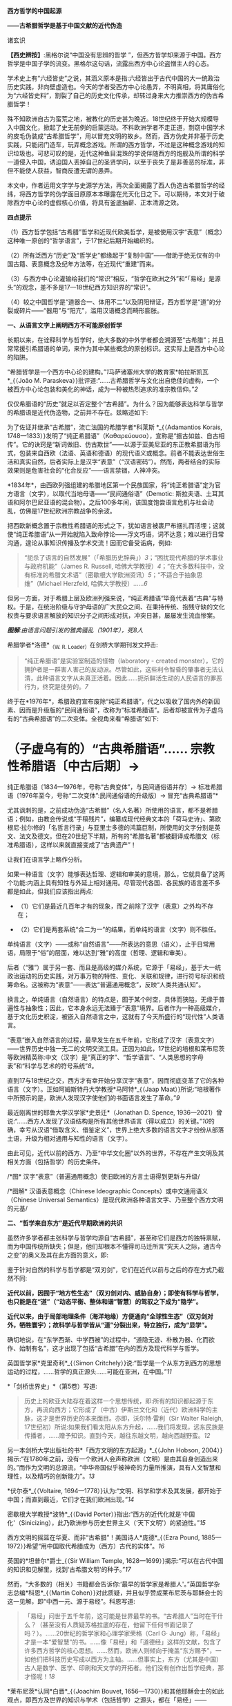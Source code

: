 *西方哲学的中国起源*

*------古希腊哲学是基于中国文献的近代伪造*

诸玄识

*【西史辨按】*:黑格尔说“中国没有思辨的哲学
”，但西方哲学却来源于中国。西方哲学是中国子学的流变。黑格尔这句话，流露出西方中心论盗憎主人的心态。

学术史上有“六经皆史”之说，其涵义原本是指:六经皆出于古代中国的大一统政治历史实践，非向壁虚造也。今天的学者受西方中心论愚弄，不明真相，将其庸俗化为“六经皆史料”，割裂了自己的历史文化传承，却转过身来大力推崇西方的伪古希腊哲学！

殊不知欧洲自古为蛮荒之地，被教化的历史甚为晚近。18世纪终于开始大规模导入中国文化，掀起了史无前例的启蒙运动。不料欧洲学者不走正道，剽窃中国学术的皮毛伪装成“古希腊哲学”，用以冒充文明的故乡。然而，西方伪史并非基于历史实践，只能闭门造车，玩弄概念游戏。所谓的西方哲学，不过是这种概念游戏的知识垃圾也。可悲可叹的是，近代这种鱼目混珠的学说伴随西方的炮舰及所谓的科学一道侵入中国，诱迫国人丢掉自己的圣贤学问，以至于丧失了是非善恶的标准，非但不能使人获益，智商反遭无谓的愚弄。

本文中，作者运用文字学与史源学方法，再次全面揭露了西人伪造古希腊哲学的经纬，将西方哲学的伪学面目原原本本曝露在光天化日之下。可以期待，本文对于破除西方中心论的虚假核心价值，将具有釜底抽薪、正本清源之效。

//^{[[./img/9-0.jpeg]]}//       

*四点提示*

（1）西方哲学包括“古希腊”哲学和近现代欧美哲学，是被使用汉字“表意”（概念）这种唯一原创的“哲学语言”，于17世纪后期开始编织的。

（2）所有泛西方“历史”及“哲学史”都缘起于“复制中国”------借助于绝无仅有的中国古籍、表意概念及纪年方法等，在近现代“重建”而来。

（3）与西方中心论灌输给我们的“常识”相反，“哲学在欧洲之外”和“「易经」是源头”的观念，差不多是17---18世纪西方知识界的“常识”。

（4）较之中国哲学是“道器合一、体用不二”以及阴阳辩证，西方哲学是“道”的分裂或碎片------“器用”与“阳亢”，滥用汉语概念而畸形膨胀。

*一、从语言文字上阐明西方不可能原创哲学*

长期以来，在诠释科学与哲学时，绝大多数的中外学者都会溯源至“古希腊”；并且常常援引希腊语的单词，来作为其中某些概念的原创标识。这实际上是西方中心论的陷阱。

“希腊哲学是一个西方中心论的建构。”[[1]]马萨诸塞州大学的教育家*帕拉斯凯瓦*_{（João
M.
Paraskeva）}批评道:“......古希腊哲学与文化出自绝佳的虚构，一个被西方中心论包装和美化的神话，成为一种被热烈追求的准宗教信仰。”[[2]]

仅仅希腊语的“历史”就足以否定整个“古希腊”。为什么？因为能够表达科学与哲学的希腊语是近代伪造物，之前并不存在。兹略述如下:

为了佐证并继承“古希腊”，流亡法国的希腊学者*科莱斯 *_{（Adamantios
Korais,
1748---1833）}发明了“纯正希腊语”（Καθαρεύουσα），宣称是“振古如兹、自古相传”。它的诀窍是“新词做旧、仿古欺世”------以源于亚美尼亚的东正教希腊语为形式，包装来自西欧（法语、英语和德语）的现代语义或概念。前者不能表达世俗生活和真实自然，后者实际上是汉字“表意”（“汉语密码”）。然而，两者结合的实际效果则是危害社会的“化合反应”------语言禁锢，人神冲突。

*1834年*，由西欧列强组建的希腊地区第一个民族国家，将“纯正希腊语”定为官方语言（文字），以取代当地母语------“民间通俗语”（Demotic: 斯拉夫语、土耳其语和阿尔巴尼亚语的混合物）。之后100多年间，该国度饱尝语言危机与社会动乱，仿佛是17世纪欧洲宗教战争的余波。

把西欧新概念置于宗教性希腊语的形式之下，犹如语言被裹尸布捆扎而活埋；这就使“纯正希腊语”从一开始就陷入致命悖论------浮文巧语，词不达意；难以进行日常沟通，遑论从事知识传播及学术交流！因而它备受诟病，例如: 

#+begin_quote
“扼杀了语言的自然发展”（「希腊历史辞典」）[[3]]；“困扰现代希腊的学术事业与政府机能”（James
R. Russell,
哈佛大学教授）[[4]]；“在大多数科技中，没有标准的希腊文术语”（密歇根大学欧洲资讯）[[5]]；“不适合于抽象思维”（Michael
Herzfeld, 哈佛大学教授）......[[6]]

#+end_quote

但另一方面，对于希腊上层及欧洲列强来说，“纯正希腊语”毕竟代表着“古典”与特权。于是，在统治阶级与守护母语的广大民众之间、在秉持传统、抱残守缺的文化权贵与要求语言解放的知识分子之间形成对抗，冲突日甚，屡屡发生流血惨案。

[[./img/9-1.jpeg]]

/*图解*:由语言问题引发的雅典骚乱（1901年），死8人/

希腊学者*洛德*_{（W. R. Loader）}在剑桥大学期刊发文抨击:

#+begin_quote
“纯正希腊语”是实验室制造的怪物（laboratory - created
monster），它的拥护者是一群害人害己的反动派。尽管如此，这些利令智昏的肇事者无法认清，此种语言文字从未真正活着。因此......扼杀鲜活生动的人民语言的罪恶行为，终究是徒劳的。[[7]]

#+end_quote

终于在*1976年*，希腊政府宣布废除“纯正希腊语”，代之以吸收了国内外的新因素、因而是升级版的“民间通俗语”，改称为“标准希腊语”。后者却被宣传为子虚乌有的“古典希腊语”的二次变体。全视角来看“希腊语”如下:

* （子虚乌有的）“古典希腊语”...... 宗教性希腊语〔中古后期〕→
纯正希腊语〔1834---1976年，号称“古典变体”，与民间通俗语并存〕→
标准希腊语〔1976年至今，号称“二次变体”:民间通俗语的升级版〕→
冒充“古典希腊语”*

尤其讽刺的是，之前成功伪造“古希腊”（名人名著）所使用的语言，都不是希腊语；例如，由教会传说或“手稿残片”，编纂成现代经典文本的「荷马史诗」、第欧根尼·拉尔修的「名哲言行录」与亚里士多德的鸿篇巨制，所使用的文字分别是英文、法文及德文。但在20世纪下半期，所有的“希腊名著”都被翻译成希腊文（标准希腊语），这样以来就直接变成了“古典遗产”！

让我们在语言学上略作分析。

如果一种语言（文字）能够表达哲理、逻辑和审美的意境，那么，它就具备了这两个功能:内涵上具有知性与外延上相对通用。尽管现代各国、各民族的语言差不多都是如此，但我们应该指出两点: 

- （1）它们是最近几百年才有的现象，而之前除了汉字（表意）之外均不存在；

- （2）它们是两套系统“合二为一”的结果，而单纯的语言（文字）则不胜任。 

单纯语言（文字）------或称“自然语言”------所表达的意思（语义），止于日常用语，局限于“俗”的层面，难以达到“雅”的高度（哲理、逻辑和审美）。

后者（“雅”）属于另一套、而且是高级的媒介系统，它源于「易经」，基于大一统政治运动的历史实践，对万事万物的特性、变化、关联和规律，进行符号标识和统筹命名。这被称为“表意”------表达“普遍通用概念”，反映“人类共通认知”。

换言之，单纯语言（自然语言）的特点是，囿于某个时空，具体而狭隘，无缘于普遍性与抽象性；因此，它本身永远无法臻于“表意”境界。后者作为一种高级媒介，基于文化历史积淀，被嵌入自然语言之中，这就有了今天所盛行的“现代性”人类语言。

“表意”嵌入自然语言的过程，最早发生在五千年前，它形成了汉字（表意文字）------世界历史中独一无二的文明交流工具。正因为如此，17世纪的培根和莱布尼茨等欧洲精英称:中文（汉字）是“真正的字”、“哲学语言”、“人类思想的字母表”和“科学与艺术的符号系统”[[8]]。 

直到17与18世纪之交，西方才有幸开始分享汉字“表意”，因而彻底变革了它的各种语言（文字）。正如阿姆斯特丹大学教授*马阿特*_{（Jaap
Maat）}所说:“培根著作中所预示的是，欧洲人发现汉字使他们的书面语言发生了革命。”[[9]]

最近刚离世的耶鲁大学汉学家*史景迁*（Jonathan D. Spence,
1936---2021）曾说:“......西方人发现了汉语结构是所有其他世界语言（得以成立）的关键。”[[10]]的确，幸亏从汉语“借取含义、借鉴定义”，世界上绝大多数的语言文字才纷纷从部落土语，升级为相对通用与知性的语言（文字）。

由此可见，近代以前的西方、乃至“中华文化圈”以外的世界，不存在产生文明及其相关方面（包括哲学）的历史条件。

[[./img/9-2.jpeg]]/*图*
汉字“表意”（普遍通用概念）使旧欧洲的方言土语得到更新与升级/

[[./img/9-3.jpeg]]

/*图解* 汉语表意概念（Chinese Ideographic
Concepts）或中文通用语义（Chinese Universal
Semantics）是现代欧洲各种语言文字、乃至整个西方文明的元基/

*二、“哲学来自东方”是近代早期欧洲的共识*

虽然许多学者都主张科学与哲学均源自“古希腊”，甚至称它们是西方的独特禀赋，而为中国传统所缺失；但是，他们却根本不懂得司马迁所言“究天人之际，通古今之变”的奥义及其在此方面的意义，即:

鉴于针对自然的科学与哲学都是“双刃剑”，它们在近代以前与之后的存在方式乃截然不同:

*近代以前，因囿于“地方性生态”（双刃剑对内、威胁自身）；即使有科学与哲学，也只能是在“道”（“动态平衡、整体和谐”智慧）的驾驭之下成为“隐学”。*

*近代以来，由于局部地理条件（海洋地缘）方便通向“全球性生态”（双刃剑对外，牺牲寰宇）；故科学与哲学皆从“道”分裂出来，特立独行，成为“显学”。*

确切地说，在“东学西渐、中学西被”的过程中，“道隐无迹、朴散为器、化而欲作、始制有名”，这才出现了包括“古希腊”在内的西方及现代科学与哲学。

英国哲学家*克里奇利*_{（Simon
Critchely）}说:“哲学是一个从东方到西方的思想运动的过程，......哲学的真正源头......可能在亚洲，在中国。”[[11]]

*「剑桥世界史」*（第5卷）写道:

#+begin_quote
历史上的欧亚大陆存在着这样一个思想传统，即:所有的知识都起源于东方，再流向西方；它形成了（中古）伊斯兰文化和（近代）欧洲科学的主脉，这才是世界历史的本来面目。亦即，沃尔特·雷利（Sir
Walter Raleigh,
17世纪初）所说:如果我们看太阳从东方升起，......我们将发现，远东民族是传播者，......赠予知识。直到今天，越往东越文明，越向西越野蛮。[[12]]

#+end_quote

另一本剑桥大学出版社的书*「西方文明的东方起源」*_{（John Hobson,
2004）}揭示:“在1780年之前，没有一个欧洲人会声称欧洲（文明）是由其自身创造出来的。”而作为文明的总源流，“中华帝国似乎被神奇的力量所推演，具有人文智慧和理性，以及精巧的创新能力”。[[13]]

*伏尔泰*_{（Voltaire,
1694---1778）}认为:“文明、科学和学术及其发展，都开始于中国；而直到最近，它们才在我们欧洲出现。”[[14]]

密歇根大学教授*波特*_{（David
Porter）}指出:“西方的近代化就是‘中国化'（Sinicizing），此乃欧洲参与历史世界主义（‘天下文明'）的紧迫性。”[[15]]

西方文明的摇篮在华夏、而非“古希腊”！美国诗人*庞德*_{（Ezra Pound,
1885---1972）}希望“用中国取代希腊成为（西方）古代的实体”。[[16]]

英国的*坦普尔*爵士_{（Sir William Temple,
1628---1699）}揭示:“可以在古代中国的知识和见解里，找到‘古希腊文明'的种子。”[[17]]

然而，“大多数的（相关）书籍都会告诉你:‘最早的哲学家是希腊人'。”英国哲学杂志总编*科恩*_{（Martin
Cohen）}对此质疑，并且似乎赞成莱布尼茨与耶稣会士的这一见解，即“中西一元、源于易经”。科恩写道:

#+begin_quote
「易经」问世于五千年前，这可能是世界最早的书。“古希腊人”当时在干什么？（甚至没有人质疑苏格拉底的存在，他留下任何书面记录了吗？）。......20世纪的哲学家和心理学家荣格（Carl
G·
Jung）称，「易经」才是一本“爱智慧”的书。......像「易经」和「道德经」这样的文献，包含了许多西方哲学的核心思想。......然而，欧洲人则倾向于掩盖“东方赐予”，一如他们把科技历史写成以西方为主轴。......但事实上，东方（尤其是中国）古人是数学、医学、印刷和天文学的开拓者。他们没有创作出哲学经典，那才怪呢！[[18]]

#+end_quote

*莱布尼茨*认同*白晋*_{（Joachim Bouvet,
1656---1730）}和其他耶稣会士的如此观点，即西方及世界的知识与学术（包括哲学）之源头，都在「易经」------

「易经」是“所有人类智慧的溯源处”[[19]]，“一切种类的知识的源泉”[[20]]，它包含了“全部科学的原则”[[21]]，亦为“普遍性的科学”即“科学之科学”[[22]]；「易经」的象数“蕴藏了人类知识的原型”[[23]]；“整个的数学原则最初都来自「易经」”[[24]]；其作者“伏羲是所有哲学家的王子”（prince
of all philosophers）。[[25]]

关于西方是如何从中国引进哲学的，美国路易斯安那大学教授*斯托弗*_{（Suzanne
M. Stauffer）}写道:

#+begin_quote
耶稣会士把孔子作为一位哲学家和导师介绍给西方，这就满足了欧洲人对新哲学的渴望。来自中国的令人敬佩的哲学模型，关注人文，这是欧洲传统与实践中所不存在的。启蒙学者拥抱中国文化，尤其着迷于儒家无神论哲学、德礼政治和经济思想......。随着启蒙学者在哲学上的努力和进步，儒家思想渗透社会、深入人心。在德国，莱布尼茨及其同人对中国哲学------尤其是理学------深刻领悟和全面综合，从而创造出系统的单子论和动态形而上学。在法国，伏尔泰借鉴了中国哲学、政治和宗教思想，以此来倡导理性、自然神论和人文政治，而致力于改变欧洲。......艾利西夫（Danielle
Elisseeff）称:“中国是新思想大厦的基石之一。”[[26]]

#+end_quote

欧洲启蒙学者将儒家思想视为“完美的理性哲学。”[[27]]他们还从不同角度，把中国哲学称作“实践哲学”（社会性）、自然哲学（无神论）或道德哲学（人文型）。

在西方中心论于19世纪炽盛之前，其知识界认同“哲学来自中国”。美国宾州大学的两位教授*勃兰特*_{（Bettina
Brandt）}和*普迪*_{（Daniel L.
Purdy）}主编的「德国启蒙运动中的中国」，写道: 

#+begin_quote
事实上，直到18世纪下半期，所有人都同意“哲学存在于欧洲以外的文化中”。斯宾诺莎书信中的一段话表明，“哲学存在于欧洲之外”被认为是理所当然。......莱布尼茨经常提到中国哲学及哲学家，......他把孔子、朱熹和传奇人物伏羲都称为“哲学家”，并将自己反复引用的儒学资料「性理大全书」，称作“哲学纲要”。......莱布尼茨把中国视为“哲学之国度”（land
of
philosophy）。〔从伏尔泰到北美的杰斐逊和富兰克林，都把中国视为“哲学家的天堂”[[28]]〕。......莱布尼茨提议，中国应该派“传教士”到欧洲传授自然哲学。......那时，“自然哲学”一词差不多是哲学的代名词。......沃尔夫（Christian
Wolff）讲授的哲学是中国的......，称中国是“哲学王理想的榜样”。......（之后）中国哲学却被种族主义所抹杀，黑格尔排斥欧洲以外的文化。......（然而）一旦说明“中国”在近代欧洲的实际存在，这就意味着把西方哲学的权威置于危险之中。[[29]]

#+end_quote

香港大学教授*尼尔森*_{（Eric S.
Nelson）}指出:“以欧洲为中心的哲学是相对较新的现代编造。”[[30]]

得克萨斯大学的*帕克*_{（Peter Park）}介绍:

#+begin_quote
西方哲学史在18---19世纪被改写。......之前公认西方哲学不是起源于西方，......而是植根于亚洲。......改写历史，而将非欧洲排斥在哲学史之外，归因于种族主义。......换句话说，近代西方承认，哲学起源于东方；而到18世纪末，才开始宣称“哲学起源于希腊”。[[31]]

#+end_quote

“西方哲学是种族主义”，这是美国学者*凡諾登*_{（B. W. Van
Norden）}文章的标题。该文写道:

#+begin_quote
西方的主流哲学是狭隘的、缺乏想象力的、甚至是仇外的。......西方哲学曾经是开放的和世界主义的。例如，「论语」被翻译成「中国哲学家孔子」......，莱布尼茨着迷于中国哲学，......沃尔夫讲授“中国实践哲学”。......（而后）欧洲知识界浸淫于“白种人优越论”，断言非高加索人缺乏哲思。......康德是出了名的种族主义者，他宣称:“白种人独具天赋，......整个东方找不到哲学，......优雅与美德从未进入中国人的头脑”......。[[32]]

#+end_quote

[[./img/9-4.jpeg]]

/*图解* 康德的“科学种族论”（Kant's Scientific
Racism）:居于人类社会中心的欧洲（西方）原创和发展文明及其所有方面，然后传播到“边缘”（有色人种）。后者尤其不可能独自开发科学与哲学/

*三、被儒家启蒙和改造的“古希腊”名人名著*

按照成说，*第欧根尼·拉尔修*_{（Diogenes Laertius,
约3世纪）}是罗马帝国时代的古希腊哲学史家，以希腊文写作；写下（古希腊）*「名哲言行录」*，包括200余位哲学家。

如前所述，在其于18世纪从中国获得语言文字的“表意”内涵之前，西方不存在真实的文献。因此，西方各国馆藏的“古代手稿”全不可信。正如巴黎图书馆馆长*哈尔端*_{（Jean
Hardouin,
1646---1729）}所揭露，所谓西方“古典时代”的名人名著、文献文物，尤其是“古希腊”的，全是假的。[[33]]

即便是假馆藏或伪手稿，也拼凑不出来*「名哲言行录」*是公元3世纪的作品！美国得克萨斯中北学院教授*索伦森*_{（Stephen
Sorensen）}写道:

#+begin_quote
通常认为，一部关于希腊哲学的历史巨著，第欧根尼·拉尔修的「名哲言行录」问世于公元3世纪。然而，不少学者说其中的“泰勒斯生平”，是阿尔贝蒂（Leon
B. Alberti,
1404/1414？---1472）模仿自己事迹的虚构。......今天的历史学家推断，拉尔修手稿出现的时间最早在11---13世纪之间......。然而，一切都是糊涂的，因为没有可靠的手稿。与该书有关的文献分别是:（1）1759年出现在巴黎，宣称13---14世纪；（2）那不勒斯国立图书馆，12---13世纪；（3）君士坦丁堡旧塞图书馆，13---14世纪；（4）梵蒂冈（藏书）第140组，公元14年；（5）格雷库斯的收藏，12---14世纪......。我的问题是，这部书的原作者真的生活在公元200年左右吗？[[34]]

#+end_quote

在现代西方，「名哲言行录」沦为下列作品打假的靶子:

马丁内斯（Javier
Martínez）主编「古典文学的伪造和伪造者」[[35]]；斯蒂芬斯（W.
Stephens）等主编「现代欧洲早期的文献伪造」[[36]]；哈克（Matthias
Haake）著「历史文献的伪造与操纵------第欧根尼·拉尔修与雅典授予芝诺的荣誉公民证书」[[37]]；叶尔曼（Bart
D.
Ehrman）的「被伪造愚弄的伪造者」[[38]]和「伪造与反伪造:早期基督教的假文献......」[[39]]。

英国思想史家*戈特利布*_{（Anthony Gottlieb）}评论:

#+begin_quote
第欧根尼·拉尔修......不可信的写作，来自第二、第三手资料；却是最令人愉快的传记作家，至少让读者扬起一道眉毛。......第欧根尼·拉尔修是个无稽可考的“历史学家”，他像（怀旧之海）的一头鲸鱼，吞并了所有漂浮的故事。[[40]]

#+end_quote

然而，最关键的则是该书第一个可考文本------*1758年*在阿姆斯特丹问世的*法文版*「名哲言行录」*（Les
vies des plus illustres philosophes de
l'antiquité）*；非常奇怪，在这部关于“古希腊”哲人群体的传记中，孔子赫然在列，乃至儒家思想及其表达方式弥漫书中！就像“关于苏格拉底的各种不连贯的轶事，似乎采用了孔子（论语）的叙述方式”。[[41]]

[[./img/9-5.jpeg]]

/*图解*
1758年在阿姆斯特丹出版的第欧根尼·拉尔修著（古希腊）「名哲言行录」，是该书第一个可考可信的版本；编纂者花了大篇幅介绍孔子或儒家哲学，并把他（它）作为该书的“护身符”/

姑且不论其遣词造句都是使用新语言（新概念）------“汉字表意”（汉语密码）。应该指出，今天流行的「名哲言行录」已被反复修改和充分融合，以致很难找到“中国元素”的影子了。

从*1758年版「名哲言行录」*参杂孔子或儒家思想这件事，我们可以推断，“希腊哲学”在很大程度上是被中国哲学扶植起来的。分析如下（3点）:

*第一、“乘时借势”*。在近代西方，儒家及孔子被视为真正的哲学与哲学家；它（他）俨然是“试金石”，却被当成了“敲门砖”。

另一方面，“古希腊”出自神职学者之手，处于启蒙运动的边缘；除非被孔子这位“启蒙运动的守护神”[[42]]带挈，否则很难登上大雅之堂。

应该指出，大约以1758年为界，“古希腊”发生了“丕变”:之前是反动的和小规模的，之后则是“现代性”和巨量的。例如，亚里士多德是“启蒙运动的公敌”[[43]]和“真正科学的大敌”。------美国哲学家戈特黑尔_{（Allan
Gotthelf）}[[44]]

近代西方经历了儒家------“纯粹哲学智慧的伟大楷模”[[45]]------的洗礼:

#+begin_quote
中国是......智慧和艺术的典范之国。......孔子的哲学思想在当时不限于中国，而他则是“被供奉在万神殿里的全人类圣贤”......。中国哲学，成了欧洲人扎进神学心脏的利器，并且在法国重农学派和百科全书派以及德国古典哲学上，留下来印记；它被伏尔泰、孟德斯鸠、狄德罗、卢梭、奎奈、莱布尼茨、沃尔夫和歌德等欧洲精英所笃信，以致文化自卑的那一代欧洲人将其视为完美模式与终极目标。......对于启蒙运动的先锋伏尔泰来说，孔子是唯一的世界师表......。伏尔泰用中华文明的精髓来增进他的事业，旨在将欧洲推向现代性......。[[46]]

#+end_quote

* 第二、“人文化成”*。儒家启蒙西方，使之与旧欧洲（宗教性）决裂，走向“世俗化、文明化”以及“人文性、现代性”；而“古希腊”则也必须完成这方面的“转型”（包括语言文字）。只有这样，“古希腊”才有可能被启蒙知识界所接受。美国圣母大学教授*詹森*_{（Lionel
M Jensen）}写道:

#+begin_quote
到18世纪末，随着欧洲获得“启蒙文化自觉”，孔子作为“普世圣人”，在当时的西方文化中已经根深蒂固了。......“儒家”这个术语意味着尊重、文雅、道德、正直、理性和古典......，这正是处于宗教战争和君主苛政中的欧洲人所追求的。......而孔子与中国形象则出现在许多启蒙思想家的著作中，诸如:伏尔泰、卢梭、孟德斯鸠、孔德、奎奈、丰特纳、狄德罗、莱布尼茨、沃尔夫、马勒伯朗士、贝勒，甚至笛福。然而，孔子最伟大的时刻出现在1758年------在阿姆斯特丹出版的法文「名哲言行录」中，包括一篇长达90页关于孔子及其学说的论述。......（因此）中国古人的形象塑造了......我们（西方）“现代性”的自我形象。[[47]]

#+end_quote

埃及学者*阿明*_{（Samir Amin,
1931---2018）}一针见血地指出，近代西方是按照其本身的模样，伪造出具有近代性的“古希腊”。[[48]]而英国神学家*沃顿*_{（William
Wotton,
1666---1727）}则揭露:“‘古希腊人'确实是按照古代中国编造出来的‘现代人'。”[[49]] 

*第三、“中为洋用”*。我们稍后将会阐述，西方“历史”及“哲学史”基本上是挪用中国资料的产物。

在启蒙时代，欧洲学者对中国文献的挪用，既是革故鼎新的需要，又是一种“时尚”。美国北卡大学教授*黑德利*_{（John
M. Headley）}写道:

#+begin_quote
1687年在巴黎出版的「中国哲学家孔子」，把欧洲的亲华情结推向了高潮。......在支持对中国文化狂热占有的欧洲人之中，有统治者路易十四和普鲁士国王腓特烈，还有众多的包括牛顿和莱布尼茨在内的知识领袖。然而，启蒙运动对儒学挪用最显著的例子，则是1758年在阿姆斯特丹出版的第欧根尼·拉尔修著「名哲言行录」；在这部关于西方古典时代的思想家列传中，能够发现长达90页是叙述孔子或儒家学说的。通过将儒家文化与西方“古典传承”相结合，建起了一座通往中华文明的桥梁，旨在把“中国”（知识）融入欧洲文明，从而使后者拥有与前者同样的自然法与文化标准。

#+end_quote

*詹森*教授还说:“孔子的形象被广泛剽窃。”[[50]]亦即，美国贝勒大学教授*蒙格罗*_{（David
E.
Mungello）}指出:“中国知识（宝藏）经过耶稣会士的调和与搬运，在欧洲流传开来，最终被同化（变成了“西方文化”）。......上述西方人从中国所获取的，若按照今天的标准，则是无耻的剽窃（scandalously
plagiaristic）。[[51]]

[[./img/9-6.jpeg]]

/*图解* “基于中国哲学伪造的‘古希腊'哲学家。”/

*四、西方“历史”及“哲学史”是汉学的分支*

“今天被视为次要学科的汉学，竟在17世纪的欧洲，在形成历史学、地理学和社会理论等现代学科的过程中，起到了重大的作用。”------加拿大汉学家*卜正民*_{（Timothy
Brook）}。[[52]] 

近代欧洲的知识界挪用汉语文献，乃蔚然成风、蔚为大观；以致我们能够断定，包括哲学史在内的全部西方“历史”都是中国式的。正如美国范德堡大学教授*约翰斯*_{（Christopher
Johns）}所说:“主导这个阶段（17---18世纪）“全球历史”研究的，是中国编年史，......它在许多方面都对西方“重建”自己的过去，作出了学术贡献。”[[53]]

比利时汉学家*钟鸣旦*_{（Nicolas
Standaert）}指出:“中国文献资料已经潜移默化地渗透西方的阅读文本，......中国历史已融入西方‘历史'的创作之中。”[[54]]

美国威斯康星大学教授*斯蒂曼*_{（Alexander Statman）}详述:

#+begin_quote
（近代）欧洲学者通常取材于非欧洲的文本，以此来阐明“世界历史”，并宣称自己民族的过去是其中的一部分。典型案例是，那些法国学者从中国古籍中提取资料，用于撰写“世界历史”。......启蒙时代的巴黎学术圈较广泛地运用中国的原始证据，他们多是凭借自己的汉学知识来解决“世界历史”问题。......范克莱（Edwin
Van
Kley）称:“那些将中国历史与西方历史有效结合起来的学者们，解决了（西方）古代世界的编年问题。”......到1750年代，他们从中国古籍中描绘出一幅“人类历史”的图景......。我把它称作“中国范式的世界历史”！......法兰西学院......通过翻译提供了全面而原始的中国历史资料，并把它们融入自身的研究之中。......（其理由是）不仅中国和欧洲在过去就有联系，而且一方的历史可以揭示另一方的“历史”。[[55]]

#+end_quote

中国古籍尤其被用于构建“古希腊”。芝加哥大学教授*拉斐尔斯*_{（Lisa
Raphals）}说:

#+begin_quote
......中国证据提供了无与伦比的契机。......中国史料被用来弥补一些希腊记录的空缺。多样性、连续性和大范围的中国资料源......发挥了历史贯通性的功能；......尤其是在民族志上，中国证据为研究（世界）各种传统打开了视野。[[56]]

#+end_quote

另据伦敦大学教授*洛弗尔*（Julia Lovell）的揭示，*歌德*_{（Johann
W. Goethe, 1749---1832）}和*洪堡*_{（Alexander von Humboldt,
1769---1859）}负责收集中国文献译本，形成德语资料库，并用它来复兴“古希腊”。[[57]]

*兰德尔*_{（Marilyn
Randall）}的书「实用主义剽窃」提到尼采格言:“翻译意味着征服”，以及洪堡所说:“当语言丰富达到一定程度，一个民族也就变得富足了。”[[58]]

德语，从18世纪被其国王腓特烈拒用的部落语言，[[59]]到19世纪摇身一变为“哲学语言”；这归因于通过翻译和模仿，而注入汉字“表意”（概念）。

格拉斯哥大学教授*戴维·琼斯*_{（David M. Jones）}说:

#+begin_quote
作为（近代）欧洲消化中国资料的一部分，德国寻求“汉语钥匙”。......莱布尼茨认识到中国语言和世俗人文，对于创造新欧洲的功效。......米勒（Andreas
Muller）发现了解码汉语的方法------「汉字秘钥」。......他们假设:欧洲与中国分享共同的逻辑与语言结构。[[60]]

#+end_quote

*比吉特·林德*_{（Birgit
Linder）}也说:“......（近代）德国对中国知识的追求主要是哲学的；......通过翻译将中国哲学、历史和文献转变成德语资料。”[[61]]

[[./img/9-7.jpeg]]

*图解*
“古希腊”哲学家及其著作？没有纸和印刷，尤其是没有“表意文字”，哪来这些！

直接从中国文献中开发出“西方哲学”！这是美国鲍登学院教授*陶茨*（Birgit
Tautz）的研究结论: 

#+begin_quote
耶稣会士提供的中国资讯和莱布尼茨的相关写作，......对于欧洲接受东方哲学发挥了独特的作用。[[62]]......难道不是汉语文献把知识与人的主体性从“神”那里都解放了出来？难道不是中文的符号概念和认知方法均已注入那正在形成中的西方知识里吗？莱布尼茨坚持采用最接近古汉语的翻译，......为欧洲开辟出一种技术和发明的语言（哲学语言或概念语义）。[[63]]他......通过对中国文献的翻译和释义，在研读中发明哲学......。[[64]]18世纪上半期，源于中国表意文字与书籍传统的“启蒙普世主义”，不仅连接着那些以宗教和语言为内容的欧洲文本，而且还绽放出世俗哲学。[[65]]......另一方面，来自“汉语密码”（Chinese
Cipher）的抽象概念，......被提炼出德国唯心主义哲学。[[66]]

#+end_quote

*莱布尼茨*认同:“汉字是哲学表述系统的理想原型”[[67]]；“「易经」是真正哲学、数学和新逻辑的源泉”。[[68]]

整个的近代西方哲学“自始至终是中国”。伦敦大学教授*麦克菲*_{（A. L.
Macfie）}主编「东方对西方哲学的影响」，其序言云:

#+begin_quote
在这里，欧洲思想被确定为一系列......思想家或哲学家的理论:它开始于欧洲最早的思想家之一马勒伯朗士（1638---1715），他热爱东方（中国）哲学；它直到海德格尔（1889---1976），他还是热爱东方（中国）哲学。在这期间（三百年），欧洲主要哲学家的著作形成了标准的哲学体系。......莱布尼茨、沃尔夫、廷达尔、伏尔泰和魁奈在解释中国思想时，几乎总是利用如此观念与信念来培植欧洲传统。......休谟（1711---1776年）的时代，东方思想是如此弥漫，以致他本人和其同时代的欧洲学者，都无法置身事外。也就是说，亚洲在18世纪的西方思想中（尤其是在世俗化上）扮演了重要的角色，它在休谟思想的形成中也起到了主导作用......。休谟及其当时的欧洲同人都是东方直接或间接影响的产物。......虽然休谟在他的所有著作中都没有提到东方，尤其是没有提到之前两个世纪，中国文化浸透西方这一事实......；但是，休谟及其欧洲同人包括孟德斯鸠、伏尔泰、魁奈、亚当·斯密和哈奇森，无不深受东方的影响。休谟在法国......耶稣会士学院创作「人性论」，那儿的图书馆藏书4万册，很多是关于东方的......。休谟极大地启迪了康德，后者则弘益其19世纪的晚辈，诸如赫尔德、费希特、黑格尔、谢林、叔本华和尼采。......休谟的思想受到东方的根本性影响，这显然是最重要的，因为它又深远地波及此后的欧洲哲学。正如罗伯特·沃尔夫所指出的那样，......康德欠休谟一笔巨大的债，它几乎相当于许多19世纪的德国哲学家欠康德的债......。[[69]]

#+end_quote

鉴于此，陶茨干脆把西方哲学称之为“中国哲学”。[[70]]她还说:“如果重新讲述‘中国故事'，则必将把中国置于德国及欧洲......文化史的核心。”[[71]]

[[./img/9-8.jpeg]]

/*图解* :西方哲学的中国起源/

*五、中国派生西方（希腊）哲学的“虚拟枢纽”*

在中国哲学衍生出“西方哲学”的过程中，有两个关键“人物”:一虚一实；前者是*毕达哥拉斯*------“虚拟枢纽”，后者是*莱布尼茨*------“真实枢纽”。

先说“虚拟枢纽”，那就是:基于中国资料伪造了毕达哥拉斯，再基于“他”以及更多的东方源泉，伪造出其他的“古希腊哲学家”。

*「斯坦福哲学百科全书」*词条“毕达哥拉斯”写道:

#+begin_quote
第欧根尼·拉尔修书中的......毕达哥拉斯传奇是虚构的。......毕达哥拉斯这位古希腊最著名的哲学家之一，其实什么也没写，也没有其同时代的人写下任何关于他的事迹。......（「名哲言行录」中）以一种非历史的方式将毕达哥拉斯描绘成一个“半神人物”（semi-divine
figure），竟然成为时尚；说“他”创造了希腊哲学传统中的所有真理，包括柏拉图和亚里士多德的许多成熟思想。为了支持如此观点，又以毕达哥拉斯及其学派的名义伪造了许多论文。......（据说）在公元1世纪末，就有以毕达哥拉斯及其学派的名义写的大量书籍，把它们当作毕达哥拉斯的原始文献，乃至柏拉图和亚里士多德都从中得出他们的核心思想。在后来的传统中，也有一些书被认为是毕达哥拉斯作品；但是，它们都是他人写的，冠其名而已。......（据说）早在公元前3世纪，就有了三本以毕达哥拉斯名义流传的书，其内容分别是关于教育、自然和政治家才能的。......最近发现的许多有关毕达哥拉斯的秘密论文，都是为之前伪作圆谎而出笼的。[[72]]

#+end_quote

“毕达哥拉斯真的存在吗？”英国数学网站*（Mathsbyagirl）* 写道:

#+begin_quote
毕达哥拉斯大概是数学领域最著名的人物之一，......高中学生都想知道毕达哥拉斯定理的奥秘。但是，这个人物根本不存在！......克里奇利说:“可悲的是，现在的古典学者几乎一致认为，毕达哥拉斯从未存在过。很可能是一群南意大利的学者，叫做‘毕达哥拉斯学派'，为其信仰发明了一个‘创始人'......。”事实上，哪来有关毕达哥拉斯生活的资料？仅有一点......“原始”文字，说毕达哥拉斯活了600至1000年！......在一些人看来，上述谎言和荒谬则意味着，“毕达哥拉斯是被邪教团伙夸张或拼凑出来的虚幻领袖”。[[73]]

#+end_quote

纽约大学教授*瓦尔迪兹*_{（Juan
Valdez）}疑问:“毕达哥拉斯的哲学很容易让人想起，那奠基中国哲学的「易经」中的形而上学。”[[74]]亦即，马丁·科恩所言:“「易经」和「道德经」......包含了许多西方哲学的核心思想。”[[75]]

英国汉学家*贝尔福*_{（Frederic H. Balfour,
1846---1909）}断言:“毕达哥拉斯哲学本质上是中国式的。（在中国哲学上），我们面对的第一个标志是‘太一'，这竟变成了毕达哥拉斯伟大的‘一'，或者‘单子'；......‘单子'分裂为阴和阳------自然的法则。[[76]]

俄罗斯高等经济大学教授*斯维特利科娃*_{（Ilona Svetlikova）}指出:

#+begin_quote
作为著名法国汉学家雷慕莎的学生，格拉迪施（August Gladisch,
1804---1879）发展了老师所观察到的中国哲学与毕达哥拉斯主义及柏拉图主义的相似性；......并且把后者（毕达哥拉斯---柏拉图）的理论体系追溯到古代中国，认为是相同的道德、数理和音乐哲学。格拉迪施称毕达哥拉斯主义者是“希腊的中国人”（Hellenischen
Schinesen）。......安德烈·别雷（Andrei
Bely）的小说中，......倡导毕达哥拉斯主义；而对于彼得堡（学派）来说，它所呈现的格拉迪施的研究书目，与安德烈·别雷的志趣是一致的，即主张“西方思想的东方起源”。[[77]]

#+end_quote

然而，“毕达哥拉斯哲学”究竟如何形成？

美国学者*甘威尔*_{（Lynn
Gamwell）}说:“莱布尼茨注意到，他正在复兴的毕达哥拉斯---柏拉图理论，与理学的‘道'的成分颇为相似；但中国人所持有的是完全自然主义和有机的......。”[[78]]

美国莱斯大学教授*史密斯*_{（Richard J.
Smith）}介绍:“白晋的最大和最持久的愿望之一，就是证明「易经」的数字和图表（特别是河图洛书）与毕达哥拉斯、新柏拉图主义者和卡巴拉体系之间的关系。”[[79]]

白晋告诉莱布尼茨:「易经」的作者伏羲是古代“普世的立法者”，他将法律、习俗、宗教、文字和书籍都赋予古老民族；但在不同民族的“古代”文献中，伏羲被换成不同的名字，来代表他们自己的“先哲”，诸如赫尔墨斯、透特、以诺。而获得从伏羲传下来的知识与智慧的，则有毕达哥拉斯主义者、苏格拉底和柏拉图主义者......。[[80]]

那么，“毕达哥拉斯”又是如何被“复兴”的呢？法国汉学家*梅谦立*_{（Thierry
Meynard）}的书中写道:

#+begin_quote
继陆若汉（Joao Rodrigues）和其他耶稣会士之后，龙华民（Niccolò
Longobardo,
1559---1654）相信，世界上所有哲学都只有一个共同来源。因此......借助于中国的数学命理学来重构毕达哥拉斯，或许是值得的。在龙华民之后，白晋和基歇尔（Anathasius
Kircher）都努力通过中国资料来获取普遍性的古代知识。......（另外）龙华民还从邵雍的数学命理学中找回毕达哥拉斯的这一理论。[[81]]

#+end_quote

* 雷慕沙*_{（J. P. Abel Rémusat,
1788---1832）}考证:“公元前6世纪中国哲学家老子的观点，通常被归属于毕达哥拉斯、柏拉图和其他‘希腊人'。”[[82]] 

由此我们可以断定，除了西方的相关传说之外，毕达哥拉斯等“希腊智者”最初都是耶稣会士使用中国史料，为之“恢复”的。

意大利东方学家*哈盖尔*_{（Joseph Hager,
1757---1819）}考证，许多被说成是古希腊、古罗马的“发明”，包括棋、算盘、乐器、罗马数字、数理哲学和天文学等，尤其是毕达哥拉斯的“成果”，实际上都是来自中国。哈盖尔感叹道:“太多抄袭中国的（So
many plagiarisms from China）！”[[83]]

亦即，爱丁堡大学教授*布雷*（Francesca
Bray）所言:“西方学者......恬不知耻地互相剽窃对方的思想；......我们可以肯定，他们会毫无顾忌地将这些来自世界另一边的思想，化为己有。”[[84]]

[[./img/9-9.jpeg]]

/*图解*:这幅画是19世纪后期的浪漫主义运动之杰作。西方先虚构了“古希腊”，为了圆谎，又杜撰了“文艺复兴”（始于1860年）/

*六、中国派生西方（希腊）哲学的“真实枢纽”*

阅读意大利那不勒斯大学的*德拉戈*_{（Antonino
Drago）}论文「莱布尼茨在科学与哲学史上的决定性作用」[[85]]，笔者感到，至少在西方哲学上，莱布尼茨起到了“从无到有”的关键作用。

勃兰特和普迪指出:莱布尼茨“实际上是对儒学进行......挪用的奠基思想家。”[[86]]

莱布尼茨的最大贡献应该是从“中学”开发出“西学”------西方知识体系。美国新墨西哥大学教授*斯特姆*_{（Fred
Gillette Sturm）}的这段话，端倪可察:

#+begin_quote
莱布尼茨与在华耶稣会士的书信往来，显示莱布尼茨是欧洲接受外来知识的桥梁......。毫不夸张地说，在西方遗产中，莱布尼茨的成果是现代思想史上最具萌芽性质的......；现代欧洲的科学与哲学中的大量新东西，基本上都是从中国借取的？......（换言之）在其现代科学与哲学的发展中，西方已经挪用了中国成果，这不可以从莱布尼茨那里查得到吗？......一个最基本的结论是，......莱布尼茨作为一座桥把中国哲学引入了欧洲的主流思想之中，以致现代西方的哲学、科学和政治意识形态都深受其影响。[[87]]

#+end_quote

形成希腊及西方哲学必须具备这六个要素，即“表意”概念、自然法、普遍性、辩证法、形而上和逻辑；它们都是莱布尼茨透过耶稣会士从中国获得的，正如蒙格罗所说:“......莱布尼茨曾直接与几位耶稣会士联系，要他们从中国借取实践哲学。”[[88]]后者的要素奠基了西方（希腊）哲学。

*第一、表意概念*（哲学语言）

法国哲学家*德里达*_{（Jacques Derrida,
1930---2004）}说，在莱布尼茨那里，中文（表意汉字）是“哲学语言的模型”[[89]]和“哲理性写作的完美蓝图”[[90]]；“中文模式起着西方哲学基石的作用”[[91]]；“中文写作的概念成为一种‘欧洲幻觉'（European
hallucination）”[[92]]。言下之意，奠基西方哲学的哲理概念来自汉语“表意”（普遍通用概念）。

在其暮年，德里达做了一个大胆的推断:“我们强烈感到这一问题的严重性，即希腊哲学是否起源于希腊或欧洲？是否可以说，它就是中国哲学？”[[93]]

*第二、自然法*（“自然神”）

它是包括哲学、科学、法学和经济学在内的西方知识体系的前身。

伏尔泰称孔子是“完美的自然神哲学家”。[[94]]百科全书派领袖*狄德罗*_{（Denis
Diderot, 1713---1784）}以其笃信“儒家自然神”为荣。[[95]]

美国佐治亚法学院的*戴维斯*_{（Walter W.
Davis）}说:“宋明理学似乎是许多欧洲知识分子信奉的自然神的理想原型，而自然神则缘起于一种建立理性宗教的愿望；......它假定存在着作为宇宙秩序创造者的神圣天意，一个以自然法则统治万物的至高无上的神。”[[96]]

莱布尼茨提议“中国应该派人来‘传教'，教欧洲人‘自然神学'及其实践。”[[97]]这件事由耶稣会士代劳了。

儒家自然哲学对于西方文明有四个功能:（1）结束宗教战争（自然秩序）；（2）取代神权统治（自然神）；（3）建立世俗国家（天赋人权）；（4）形成西方知识（自然规律）。后者在认识论上奠基了西方科学、哲学、法学和经济学。

*第三、普遍性*（抽象性）

西班牙埃雷拉主教大学教授*加列戈*_{（José
Andrés-Gallego）}指出:“普遍性的概念是莱布尼茨‘中国梦'的重要内容。”[[98]]德国明斯特大学教授*谢伯斯*_{（Heinrich
Schepers）}进一步说:“莱布尼茨的普遍通用概念......构成表达任何思想的基础。”[[99]]

#+begin_quote
〔陶茨教授:〕对莱布尼茨来说，在理性的驱使下，书面汉语则描述了字眼背后的事物；亦即，与古籍蕴藏有关的汉字体系，表达了万事万物的本质。......莱布尼茨的“普遍主义”的主张，根源于中国的文献传统。......他通过“阅读中国”，终于找到了世界固有的普遍主义。他的中国笔记标志着认识论上的转变:它通过锚定中国哲学中的普遍性概念，种下了启蒙普世主义的种子。......进而，让欧洲人通过“阅读中国”，把中式的启蒙普世主义本土化。......上述过程最终变成了一种哲学意图，欧洲哲学的主体性由此出现。[[100]] 

#+end_quote

*第四、辩证法*（阴阳观）

美国阿肯色大学教授*芬莱*_{（Robert
Finlay）}指出:“辩证法是莱布尼茨从理学引进的，这一遗产随后传给了赫尔德、谢林、黑格尔和怀海德。”[[101]]而*斯特姆*则补充道:

#+begin_quote
尤其是在阐述「易经」基本思想的方面，莱布尼茨深受理学的影响。......他的1714年作品与阴阳辩证法（包括“理”、“气”），两者雷同。......黑格尔也明白，他的绝对精神的辩证法，与「易经」中的阴阳互动极为相似。......欧洲传统中的辩证法显然是莱布尼茨引进的。......辩证法在中国哲学遗产中乃根深蒂固，而欧洲的辩证理论则在很大程度上归功于儒家哲学传统。......可以肯定，莱布尼茨是通往中国哲学的一座桥，从而把辩证法引入西方主流思想之中。[[102]]

#+end_quote

*第五、形而上*（道的形式）

莱布尼茨赞同白晋的这一说法，即:伏羲是“全人类的哲学之父和创始人”，「易经」是个“完整的形而上学系统”。[[103]]伦敦国王学院的*西蒙·科夫*_{（Simon
Kow）}写道:

#+begin_quote
1698年，白晋向莱布尼茨传达了他的观点，那就是......「易经」是以简明和自然的方式标识了所有科学的原理，更确切地说，它是一个完美的形而上学体系。......这本书包含了真正的哲学。......白晋在1700年写给莱布尼茨的信中继续说到，中华民族的缔造者和「易经」作者伏羲，是“哲学王”，实际上就是赫尔墨斯；换言之，他（伏羲）是包括埃及、希腊和犹太---基督教在内的所有古老智慧与神秘教义之父。......。因此，按照白晋的解释，「易经」阐述了数学形而上学；或者说，它是（早期）科学研究的完美和通用的方法......。[[104]]

#+end_quote

*第六、逻辑与逻各斯*

白晋还告诉莱布尼茨:中国是“神启的逻各斯的知识库”。[[105]]

西方逻辑最初是莱布尼茨从汉字“表意”中提取的。*费诺罗萨*_{（Ernest
F. Fenollosa,
1853---1908）}指出:“通过将汉语作为一种模式，当成真正知识的工具，由此来修补我们（西方）抽象语言的缺陷”；“汉语所代表的，是所有的西方逻辑和抽象系统的自然选择”。[[106]]

莱布尼茨认为，汉字的清晰归功于它们与其表达对象之间的关联性，它们是完美......形式逻辑语言。[[107]]

美国社会哲学家*富勒*_{（Steve
Fuller）}指出:“莱布尼茨的理想最初系于中国表意文字------关于普遍性思想的语言，它近似于现代符号逻辑的理想。”[[108]]

密歇根大学教授*凯尼尔*_{（Kurt von S.
Kynell）}也说:“莱布尼茨认为，类似于中国表意文字的东西和基于它的通用语言，是合乎逻辑的起点。......中文作为一种逻辑表意文字，......很容易在逻辑和数学基础上被理解。”[[109]]

[[./img/9-10.jpeg]]

/*图解*:在西方，有案可稽的最早哲学家是莱布尼茨（G. W. Leibniz,
1646---1716），之前的都不可信。莱布尼茨是西方哲学的真正开创者------实际上是这方面“西学中源”的奠基人/

*七、结束语*

中国没有哲学
，但西方哲学却来源于中国。此话怎讲？原来哲学是一个外来词，在中国叫做子学。中国学术著作体系分为“经、史、子、集”四部，西方哲学为中国子部思想类著作的欧传与流变。与子学比较起来，西学的哲学概念并不见得高妙。中国子学与西方哲学（包括伪古希腊哲学）为原创与复制的关系，前者基于大一统的社会历史实践，后者是前者的模仿与扭曲。 

如果将中国子学部分著作强名之为哲学的话，中国哲学是“一”（道的整体、对立统一），西方哲学是“二”（道的碎片、主客二分）；前者在实践中是人与人、人与自然之双重和谐，后者是闭门造车的概念游戏。

兹将中国哲学与西方哲学的主从关系简要表述如下:

*中国哲学（主轴）:*

*“正”/道的整体〔阴阳平衡〕→*

*“反”/道的碎片〔阳亢:西方哲学↑〕→*

*“合”/道的整体〔阴阳平衡〕。*

*注释:*

--------------

[[1]] Curry Malott: A Call to Action, Peter Lang, 2007, p.2.

[[2]] João M. Paraskeva: Curriculum Epistemicide, Routledge, 2016, p.70.

[[3]] Markos Dragoumēs: Historical Dictionary of Greece, Scarecrow
Press, 1995, p.106

[[4]] Petros Duryan: Harvard Armenian Texts and Studies, Volume 10,
2005, p. 11.

[[5]] International Online Information Meeting, Volumes 1-2 Learned
Information (Europe) Limited, University of Michigan, 1988, p.631.

[[6]] Michael Herzfeld: Anthropology Through the Looking-Glass,
Cambridge University Press, 1987, p.51-52.

[[7]] W. R. Loader Greece & Rome Vol. 19, No. 57 (Oct., 1950), pp.
116-122 (7 pages) Published By: Cambridge University Press.

[[8]] Samuel Johnson: Oriental Religions and Their Relations to
Universal Religion, Vol. 2, J. R. Osgood, 1877, P. 421.

[[9]] Jaap Maat: Philosophical Languages in the Seventeenth Century:
Dalgarno, Wilkins, Leibniz, Springer Science & Business Media, 2004,
p.18.

[[10]] Julia Frances Andrews, Kuiyi Shen: A century in crisis, p.10.

[[11]] Simon Critchley: The Book of Dead Philosophers, Melbourne Univ.
Publishing, 2008, p.xxxiv.

[[12]] Benjamin Z. Kedar, Merry E. Wiesner-HanksThe Cambridge World
History: Volume 5, Cambridge University Press, 2015, p.431.

[[13]] John M Hobson: The Eastern Origins of Western Civilisation,
Cambridge University Press, 2004, p.177.

[[14]] Jan van der Dussen, Kevin Wilson: The History of the Idea of
Europe, Routledge, 2005, p.42.

[[15]] Sinicizing Early Modernity: The Imperatives of Historical
Cosmopolitanism by David Porter. Article in Eighteenth-Century Studies
43(3):299-306 · March 2010.

[[16]] Harry Redner: Aesthetic Life, University Press of America, 2007,
p.231.

[[17]] Eun Kyung Min: China and the Writing of English Literary
Modernity, Cambridge University Press, 2018, p.4.

[[18]] Martin Cohen: Philosophy For Dummies, John Wiley & Sons, 2012,
p.97-98.

[[19]] Val Dusek: The Holistic Inspirations of Physics, Rutgers
University Press, 1999, p.198.

[[20]] J. G. A. Pocock: Barbarism and Religion: Volume 4, Cambridge
University Press, 2005, 114-115.

[[21]] Richard Rutt: Zhouyi: A New Translation with Commentary of the
Book of Changes, Routledge, 2002, p.62.

[[22]] Luís Saraiva: Europe and China: Science and Arts in the 17th and
18th Centuries, World Scientific Publishing, 2013, p.84---85.

[[23]] David E. Mungello: Curious Land: Jesuit Accommodation and the
Origins of Sinology, University of Hawaii Press, 1985, p.356.

[[24]] Simon Kow: China in Early Enlightenment Political Thought,
Routledge, 2017, p.33.

[[25]] A. L. Macfie: Eastern Influences on Western Philosophy, Edinburgh
University Press, 2003, p.61.]

[[26]] Suzanne M. Stauffer: Libraries, Archives, and Museums, Rowman &
Littlefield, 2021, p.87-88.

[[27]] G. Widengren: Historia Religionum, Volume 2 Religions of the
Present, BRILL, 1971, p.494.

[[28]] Kiersten Claire Davis: SECONDHAND CHINOISERIE AND THE CONFUCIAN
REVOLUTIONARY: COLONIAL AMERICA'S DECORATIVE ARTS, Brigham Young
University, 2008-07-09.
https://scholarsarchive.byu.edu/cgi/viewcontent.cgi?article=2464&context=etd

[[29]] Bettina Brandt, Daniel Leonhard Purdy: China in the German
Enlightenment, University of Toronto Press, 2016, p.60-71, 121.

[[30]] Eric S. Nelson: Chinese and Buddhist Philosophy in Early
Twentieth-Century German Thought, Bloomsbury Publishing, 2017. p.13.

[[31]] Edwin Etieyibo: Decolonisation, Africanisation and the Philosophy
Curriculum, Routledge, 2019, p. 207.

[[32]] A Multicultural Manifesto' (2017), with a foreword by Jay L
Garfield, published by Columbia University Press.

[[33]] Kembrew McLeod: Pranksters: Making Mischief in the Modern World,
NYU Press, 2014, p,26.

[[34]] DIOGENES LAËRTIUS? Posted on April 8, 2019 by Stephen Sorensen
https://ctruth.today/2019/04/08/diogenes-laertius/

[[35]] Javier Martínez: Fakes and Forgers of Classical Literature: Ergo
decipiatur! BRILL, 16 Jan 2014, p.44, 61, 62, 65, 67, 73-77, 78, 82-83,
249-250, 267.

[[36]] Walter Stephens, Earle A. Havens, Janet E. Gomez: Literary
Forgery in Early Modern Europe, 1450--1800, JHU Press, 15 Jan 2019,
p.18-25.

[[37]] Haake, Matthias.Classical Quarterly; Oxford Vol. 54, Iss. 2,
(Dec 2004): 470-483.

[[38]] Bart D. Ehrman: A Forger Fooled By Forgery, April 22, 2018.

https://ehrmanblog.org/a-forger-fooled-by-forgery/

[[39]] Bart D. Ehrman: Forgery and Counterforgery: The Use of Literary
Deceit in Early Christian Polemics, Oxford University Press, 2012, p.70.

[[40]] Anthony Gottlieb: The Dream of Reason: A History of Western
Philosophy, Penguin UK, 2001, p.4.

[[41]] On Diogenes Laertius's Biography of Socrates Great Books Guy
Great Books Project 21 Jul 2021
https://greatbooksguy.com/2021/07/21/on-diogenes-laertiuss-biography-of-socrates/

[[42]] Jedidiah Joseph Kroncke: The Futility of Law and Development,
Oxford University Press, 2016, p.18.

[[43]] Gordon, Timothy: Catholic Republic, Crisis Publications, 2019, p.

[[44]]Sarah Waterlow, Sarah Broadie: Nature, Change, and Agency in
Aristotle's Physics, Clarendon Press, 1988, p.91.

[[45]] James D. Whitehead: China and Christianity, University of Notre
Dame, 1979, p.91.

[[46]] Yiwei Wang: Hai Shang, Elegy Of The Sea, World Scientific, 2015,
p.95.

[[47]] Lionel M Jensen: Manufacturing Confucianism: Chinese Traditions &
Universal Civilization, Duke University Press, 1997, p.8.

[[48]] Peter Childs, Roger Fowler: The Routledge Dictionary of Literary
Terms, Routledge, 2006, p.76.

[[49]] Eun Kyung Min: China and the Writing of English Literary
Modernity, 1690--1770, Cambridge University Press, 2018, Introduction.]

[[50]] Lionel M Jensen: Manufacturing Confucianism: Chinese Traditions &
Universal Civilization, Duke University Press, 1997, p.138.

[[51]] David E. Mungello: Curious Land: Jesuit Accommodation and the
Origins of Sinology, University of Hawaii Press, 1989, p.16.

[[52]] Thijs Weststeijn: The Middle Kingdom in the Low Countries:
Sinology in the Seventeenth-Century Netherlands, The Making of the
Humanities Vol II, 06-09-12.

[[53]] Christopher M. S. Johns: China and the Church: Chinoiserie in
Global Context, Univ of California Press, 2016, p.7.

[[54]] Nicolas Standaert: The Intercultural Weaving of Historical Texts,
BRILL, 2016, p.316-317.

[[55]] Alexander Statman: The First Global Turn: Chinese Contributions
to Enlightenment World History, Journal of World History, Volume 30,
Number 3, September 2

[[56]]Lisa Raphals: Divination and Prediction in Early China and Ancient
Greece, Cambridge University Press, 2013, p.372.

[[57]] Julia Lovell: The Politics of Cultural Capital: China's Quest for
a Nobel Prize in Literature, University of Hawaiʻi Press, 2006, p.52.]

[[58]] Marilyn Randall: Pragmatic Plagiarism, University of Toronto
Press, 2001, p.193.

[[59]] Ragnhild Marie Hatton: Royal and Republican Sovereignty in Early
Modern Europe, Cambridge University Press, 1997, p.533-534.

[[60]] D. Jones: Image of China in Western Social and Political Thought,
Springer, 2001, p.20.

[[61]] Birgit Linder: "China in German Translation: Literary
Perceptions, Canonical Texts, and the History of German Sinology.”
Chapter 11· January 2003.

[[62]] Birgit Tautz: Reading and Seeing Ethnic Differences in the
Enlightenment: From China to Africa, Palgrave Macmillan, 2007, p.35.

[[63]] Birgit Tautz: Reading and Seeing Ethnic Differences in the
Enlightenment: From China to Africa, Palgrave Macmillan, 2007, p.44.

[[64]] Birgit Tautz: Reading and Seeing Ethnic Differences in the
Enlightenment: From China to Africa, Palgrave Macmillan, 2007, p.46.

[[65]] Birgit Tautz: Reading and Seeing Ethnic Differences in the
Enlightenment: From China to Africa, Palgrave Macmillan, 2007, p.27.

[[66]] Bettina Brandt, Daniel Leonhard Purdy: China in the German
Enlightenment, University of Toronto Press, 2016, p.120.

[[67]] Zsuzsanna Kondor: Embedded Thinking: Multimedia and the New
Rationality, Peter Lang, 2008, p.42-43.

[[68]] Eric S. Nelson: The Yijing and philosophy: From leibniz to
derrida August 2011Journal of Chinese Philosophy 38(3):377 - 396.

[[69]] A. L. Macfie: Eastern Influences on Western Philosophy, Edinburgh
University Press, 2003, p.2, 14-17.

[[70]] Birgit Tautz: Reading and Seeing Ethnic Differences in the
Enlightenment: From China to Africa, Palgrave Macmillan, 2007, p.40.

[[71]] Bettina Brandt, Daniel Leonhard Purdy: China in the German
Enlightenment, University of Toronto Press, 2016, p.121.

[[72]] Carl A. Huffman: Pythagoras - Stanford Encyclopedia of Philosophy
· 2005 https://plato.stanford.edu/entries/pythagoras/

[[73]] Did Pythagoras Really Exist? mathsbyagirl, November 28, 2016,
https://mathsbyagirl.wordpress.com/2016/11/28/__trashed/

[[74]] Juan Valdez: Eurasian Philosophy and Quantum Metaphysics,
Dorrance Publishing, 2019, p.269.

[[75]] Martin Cohen: Philosophy For Dummies, John Wiley & Sons, 2012,
p.98.

[[76]] Frederic Henry Balfour: Waifs and Strays from the Far East,
Trübner, 1876, p.211.

[[77]] Ilona Svetlikova: The Moscow Pythagoreans, Springer, 2013,
p.146-147.

[[78]] Lynn Gamwell: Mathematics and Art: A Cultural History, Princeton
University Press, 2016, p.129.

[[79]] Lawrence Wangchi Wong, Bernhard Fuehrer: Sinologists as
Translators in the Seventeenth to Nineteenth Centuries, The Chinese
University of Hong Kong Press, 2016, p.408-409.

[[80]] David E. Mungello: The Great Encounter of China and the West,
1500-1800, Rowman & Littlefield, 2005, p.92.

[[81]] Thierry Meynard, Daniel Canaris: A Brief Response on the
Controversies over Shangdi, Tianshen and Linghun, Springer Nature, 2021,
p.67.

[[82]] James Legge: The Sacred Books of China: The Texts of Tâoism,
Volume 1, Clarendon Press, 1891, p.xiii.

[[83]] Joseph Hager: An Explanation of the Elementary Characters of the
Chinese, p. xiii-xvii.]

[[84]] Asian Agri-history, Volume 2, Asian Agri-History Foundation,
1998, p.188.

[[85]] Antonino Drago: The Decisive Role Played by Leibniz in the
History of Both Science and Philosophy of Knowledge, Scientific
Research, Vol.6 No.4, December 2017.
https://www.scirp.org/journal/paperinformation.aspx?paperid=80876 意大利那不勒斯大学的德拉戈（Antonino
Drago）

[[86]] Bettina Brandt, Daniel Leonhard Purdy: China in the German
Enlightenment, University of Toronto Press, 2016, p.3.

[[87]] LEIBNIZ, JESUITS, YIJING : CHINESE IMPACT ON MODERN EUROPEAN
THOUGHT Fred Gillette Sturm http://www.icm.gov.mo/rc/viewer/20027/1162

[[88]] Theodore De Bary, William Theodore De Bary: Sources of East Asian
Tradition: The modern period, Volume 2, Columbia University Press, 2008,
p.65.西方哲学的

[[89]] Jessica Pressman: Digital Modernism: Making It New in New Media,
Oxford University Press, 2014, p.144.

[[90]] Rosalind Morris: Can the Subaltern Speak? Columbia University
Press, 2010, p.263.

[[91]] Jessica Pressman: Digital Modernism: Making It New in New Media,
Oxford University Press, 2014, p.144.

[[92]] Rosalind Morris: Can the Subaltern Speak? Columbia University
Press, 2010, p.264.

[[93]] Rosi Braidotti, Paul Gilroy: Conflicting Humanities, Bloomsbury
Publishing, 2016, p.236.

[[94]] Michel Delon: Encyclopedia of the Enlightenment, Routledge, 2013,
p.249.

[[95]] Seung-hwan Lee: A Topography of Confucian Discourse, Homa & Sekey
Books, 2006, p.37.

[[96]] Anthony Pagden: Facing Each Other: The World's Perception of
Europe and Europe's Perception of the World, Ⅱ, Ashgate/Variorum, 2000,
p.395.

[[97]] Thomas M. H. Chan, Karin Moser von Filseck Nomos, 2008, p.286.

[[98]] Leibniz's Universal (Chinese) Dream José Andrés-Gallego First
Published December 22, 2013 Research Article
https://doi.org/10.1177/1558689813515332

[[99]] International Classification, Volume 13-15, Verlag
Dokumentation., 1986, p.97.

[[100]] Birgit Tautz: Reading and Seeing Ethnic Differences in the
Enlightenment: From China to Africa, Palgrave Macmillan, 2007, p.59, 57,
51, 38, 39.

[[101]] Robert Finlay, Journal of World History, Vol. 11, No. 2 (Fall,
2000), pp. 265-303 Published by: University of Hawai'i Press Stable
http://www.jstor.org/stable/20078851

[[102]] Fred Gillette Sturm: LEIBNIZ, JESUITS, YIJING : CHINESE IMPACT
ON MODERN EUROPEAN THOUGHT Fred Gillette Sturm
http://www.icm.gov.mo/rc/viewer/20027/1162]

[[103]] Simon Kow: China in Early Enlightenment Political Thought,
Routledge, 2017, p.102.]

[[104]] Simon Kow: China in Early Enlightenment Political Thought,
Routledge, 2016, p.103.

[[105]] Hongqi Li: China and Europe: Images and Influences in Sixteenth
to Eighteenth Centuries, Chinese University Press, 1991, p.136.

[[106]] Robert Kern: Orientalism, Modernism, and the American Poem,
p.125, p.69.

[[107]] Birgit Tautz: Reading and Seeing Ethnic Differences in the
Enlightenment: From China to Africa, Palgrave Macmillan, 2007, p.51.

[[108]] Steve Fuller: The Knowledge Book: Key Concepts in Philosophy,
Science and Culture, Routledge, 2014, p.144.

[[109]] Kurt von S. Kynell: The Mind of Leibniz: A Study in Genius,
Edwin Mellen Press, 2003, p.45, 238.

*2022-01-21*

[[./img/9-11.jpeg]]

版权:作者授权西史辨公号首发，转载请注明出处

